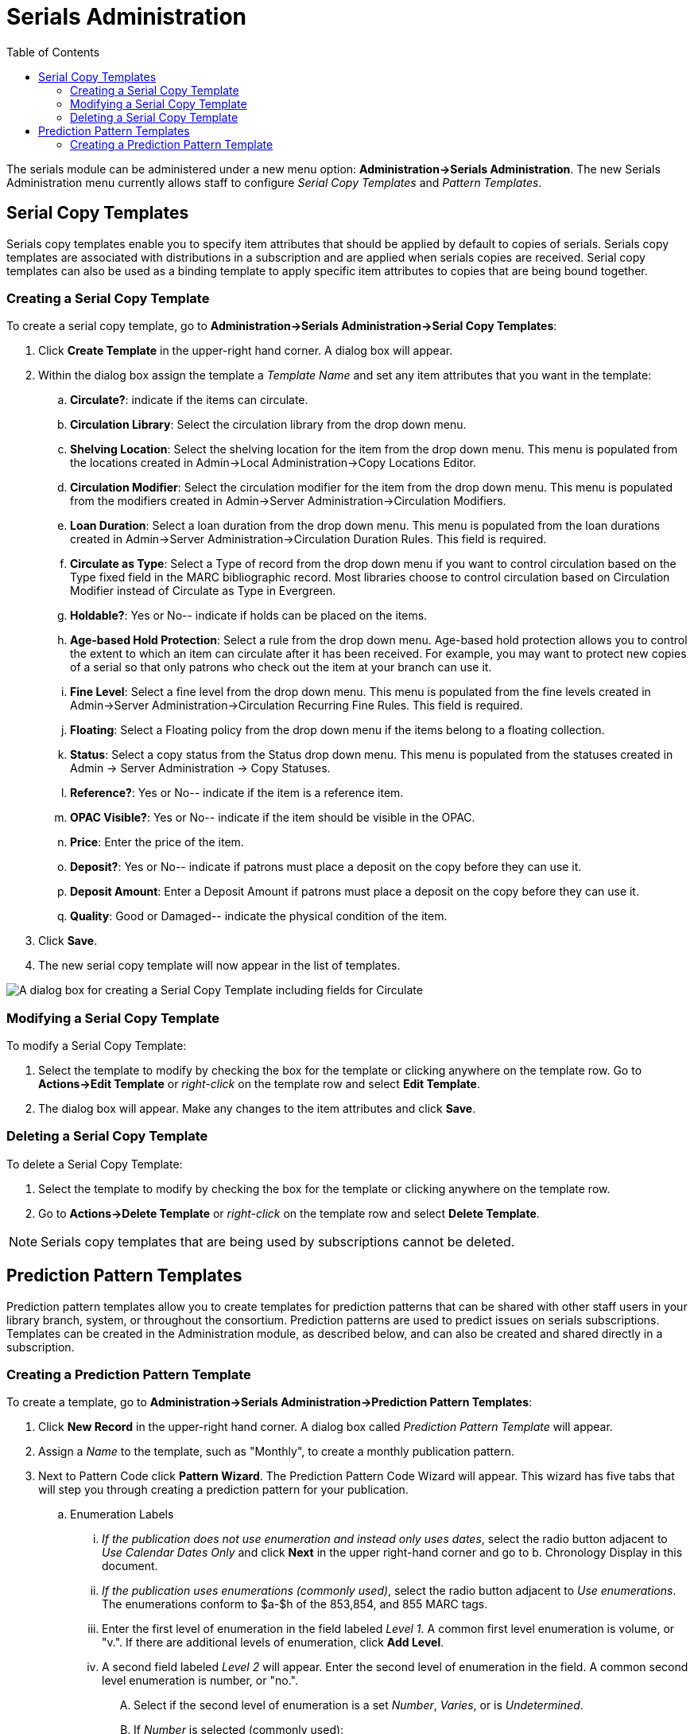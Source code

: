 = Serials Administration =
:toc:

The serials module can be administered under a new menu option:  *Administration->Serials Administration*.  The new Serials Administration menu currently allows staff to configure _Serial Copy Templates_ and _Pattern Templates_.


== Serial Copy Templates ==
Serials copy templates enable you to specify item attributes that should be applied by default to copies of serials.  Serials copy templates are associated with distributions in a subscription and are applied when serials copies are received.  Serial copy templates can also be used as a binding template to apply specific item attributes to copies that are being bound together.


=== Creating a Serial Copy Template ===

To create a serial copy template, go to *Administration->Serials Administration->Serial Copy Templates*:

. Click *Create Template* in the upper-right hand corner. A dialog box will appear.
. Within the dialog box assign the template a _Template Name_ and set any item attributes that you want in the template:
.. *Circulate?*: indicate if the items can circulate.
.. *Circulation Library*: Select the circulation library from the drop down menu.
.. *Shelving Location*: Select the shelving location for the item from the drop down menu.  This menu is populated from the locations created in Admin->Local Administration->Copy Locations Editor.
.. *Circulation Modifier*: Select the circulation modifier for the item from the drop down menu.  This menu is populated from the modifiers created in Admin->Server Administration->Circulation Modifiers.
.. *Loan Duration*: Select a loan duration from the drop down menu.  This menu is populated from the loan durations created in Admin->Server Administration->Circulation Duration Rules.  This field is required.  
.. *Circulate as Type*: Select a Type of record from the drop down menu if you want to control circulation based on the Type fixed field in the MARC bibliographic record.  Most libraries choose to control circulation based on Circulation Modifier instead of Circulate as Type in Evergreen.
.. *Holdable?*: Yes or No-- indicate if holds can be placed on the items.
.. *Age-based Hold Protection*:  Select a rule from the drop down menu.  Age-based hold protection allows you to control the extent to which an item can circulate after it has been received. For example, you may want to protect new copies of a serial so that only patrons who check out the item at your branch can use it.
.. *Fine Level*:  Select a fine level from the drop down menu.  This menu is populated from the fine levels created in Admin->Server Administration->Circulation Recurring Fine Rules.  This field is required.
.. *Floating*:  Select a Floating policy from the drop down menu if the items belong to a floating collection.
.. *Status*:  Select a copy status from the Status drop down menu. This menu is populated from the statuses created in Admin → Server Administration → Copy Statuses.
.. *Reference?*:  Yes or No-- indicate if the item is a reference item.
.. *OPAC Visible?*: Yes or No-- indicate if the item should be visible in the OPAC.
.. *Price*:  Enter the price of the item.
.. *Deposit?*:  Yes or No-- indicate if patrons must place a deposit on the copy before they can use it.
.. *Deposit Amount*:  Enter a Deposit Amount if patrons must place a deposit on the copy before they can use it.
.. *Quality*:  Good or Damaged-- indicate the physical condition of the item.
. Click *Save*.
. The new serial copy template will now appear in the list of templates.

image::media/serials_ct1.PNG[A dialog box for creating a Serial Copy Template including fields for Circulate, Circulation Library, Shelving Location, Circulation Modifier, Loan Duration, Circulate as Type, Holdable, Age-based Hold Protection, Fine Level, Floating, Status, Reference, OPAC Visible, Price, Deposit, Deposit Amount, and Quality.]


=== Modifying a Serial Copy Template ===

To modify a Serial Copy Template:

. Select the template to modify by checking the box for the template or clicking anywhere on the template row.  Go to *Actions->Edit Template* or _right-click_ on the template row and select *Edit Template*.
. The dialog box will appear.  Make any changes to the item attributes and click *Save*.


=== Deleting a Serial Copy Template ===

To delete a Serial Copy Template:

. Select the template to modify by checking the box for the template or clicking anywhere on the template row.
. Go to *Actions->Delete Template* or _right-click_ on the template row and select *Delete Template*.

NOTE: Serials copy templates that are being used by subscriptions cannot be deleted.


== Prediction Pattern Templates ==

Prediction pattern templates allow you to create templates for prediction patterns that can be shared with other staff users in your library branch, system, or throughout the consortium.  Prediction patterns are used to predict issues on serials subscriptions.  Templates can be created in the Administration module, as described below, and can also be created and shared directly in a subscription.


=== Creating a Prediction Pattern Template ===
To create a template, go to *Administration->Serials Administration->Prediction Pattern Templates*:

. Click *New Record* in the upper-right hand corner.  A dialog box called _Prediction Pattern Template_ will appear.
. Assign a _Name_ to the template, such as "Monthly", to create a monthly publication pattern.
. Next to Pattern Code click *Pattern Wizard*.  The Prediction Pattern Code Wizard will appear.  This wizard has five tabs that will step you through creating a prediction pattern for your publication.

.. Enumeration Labels
... _If the publication does not use enumeration and instead only uses dates_, select the radio button adjacent to _Use Calendar Dates Only_ and click *Next* in the upper right-hand corner and go to b. Chronology Display in this document.
... _If the publication uses enumerations (commonly used)_, select the radio button adjacent to _Use enumerations_. The enumerations conform to $a-$h of the 853,854, and 855 MARC tags.
... Enter the first level of enumeration in the field labeled _Level 1_.  A common first level enumeration is volume, or "v.".  If there are additional levels of enumeration, click *Add Level*.
... A second field labeled _Level 2_ will appear.  Enter the second level of enumeration in the field.  A common second level enumeration is number, or "no.".
.... Select if the second level of enumeration is a set _Number_, _Varies_, or is _Undetermined_.
.... If _Number_ is selected (commonly used):
..... Enter the number of bibliographic units per next higher level (e.g. 12 no. per v.).  This conforms to $u in the 853, 854, and 855 MARC tags.
..... Select the radio button for the enumeration scheme: _Restarts at unit completion_ or _Increments continuously_.  This conforms to $v in the 853, 854, and 855 MARC tags.
.... You can add up to six levels of enumeration.
... Check the box adjacent to _Add alternative enumeration_ if the publication uses an alternative enumeration.
... Check the box adjacent to _First level enumeration changes during subscription year_ to configure calendar changes if needed.  A common calendar change is for the first level of enumeration to increment every January.
.... Select when the Change occurs from the drop down menu: _Start of the month_, _Specific date_, or _Start of season_.
.... From the corresponding drop down menu select the specific point in time at which the first level of enumeration should change.
.... Click *Add more* to add additional calendar changes if needed.
... When you have completed the enumerations, click *Next* in the upper right-hand corner.


image::media/serials_wizard1.PNG[Prediction Pattern Code Wizard showing the Enumeration Labels tab.]


.. Chronology Display
... To use chronological captions for the subscription, check the box adjacent to _Use Chronology Captions?_
... Choose a chronological unit for the first level.  If you want to display the term for the unit selected, such as "Year" and "Month" next to the chronology caption in the catalog, then select the checkbox for Display level descriptor? (not commonly used).
... To add additional levels of chronology for display, click *Add level*.
.... Note: Each level that you add must be a smaller chronological unit than the previous level (e.g. Level 1 = Year, Level 2 = Month).
... Check the box adjacent to _Use Alternative Chronology Captions?_ If the publication uses alternative chronology.
... After you have completed the chronology caption, click *Next* in the upper-right hand corner.


image::media/serials_wizard2.PNG[Chronology Display tab in the Prediction Pattern Code Wizard.]


.. MFHD Indicators
... *Compression Display Options*: Select the appropriate option for compressing or expanding your captions in the catalog from the compressibility and expandability drop down menu. The entries in the drop down menu correspond to the indicator codes and the subfield $w in the 853 tag. Compressibility and expandability correspond to the first indicator in the 853 tag.
... *Caption Evaluation*: Choose the appropriate caption evaluation from the drop down menu.  Caption Evaluation corresponds to the second indicator in the 853 tag.
... Click *Next* in the upper right hand corner.


image::media/serials_wizard3.PNG[MFHD Indicators tab in the Prediction Pattern Code Wizard.]


.. Frequency and Regularity
... Indicate the frequency of the publication by selecting one of the following radio buttons:
.... *Pre-selected* and choose the frequency from the drop down menu.
.... *Use number of issues per year* and enter the total number of issues in the field.
... If the publication has combined, skipped, or special issues, that should be accounted for in the publication pattern, check the box adjacent to _Use specific regularity information?_.
.... From the first drop down menu, select the appropriate publication information: _Combined_, _Omitted_, or _Published_ issues.
.... From the subsequent drop down menus, select the appropriate frequency and issue information.
.... Add additional regularity rows as needed.
.... For a Combined issue, enter the relevant combined issue code.  E.g., for a monthly combined issue, enter 02/03 to specify that February and March are combined.
... After you have completed frequency and regularity information, click *Next* in the upper-right hand corner.


image::media/serials_wizard4.PNG[Frequency and Regularity tab in the Prediction Pattern Code Wizard.]


.. Review
... Review the Pattern Summary to verify that the pattern is correct.  You can also click on the expand arrow icon to view the _Raw Pattern Code_.
... If you want to share this pattern, assign it a name and select if it will be shared with your library, the system, or across the consortium.
...  Click *Save*.


image::media/serials_wizard5.PNG[Review tab in the Prediction Pattern Code Wizard showing the Pattern Summary.]


. Back in the Prediction Pattern Template dialog box, select the Owning Library, which will default to the workstation library.
. If you want to share the template, set the Share Depth to indicate how far out into your consortium the template will be shared.


image::media/serials_wizard6.PNG[Dialog box for creating a prediction pattern template with fields for owning library and share depth.]


. The Prediction Pattern will now appear in the list of templates and can be used to create predictions for subscriptions.

NOTE: Prediction Patterns can be edited after creation as long as all predicted issues have the status of "Expected".  Once an issue is moved into a different status, the Prediction Pattern cannot be changed.
